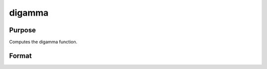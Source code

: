 
digamma
==============================================

Purpose
----------------

Computes the digamma function.

Format
----------------
.. function:: digamma(x)

    :param x: MxN matrix or N-dimensional array.
    :type x: TODO

    :returns: y (*TODO*), MxN matrix or N-dimensional array, digamma.

